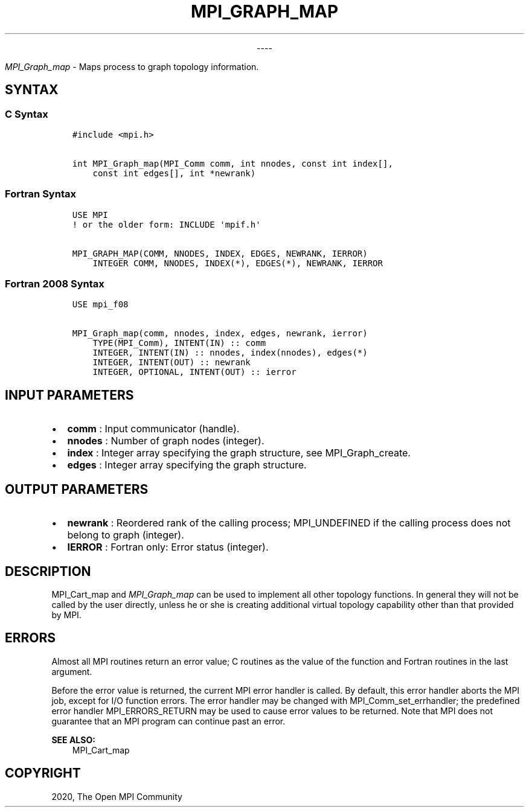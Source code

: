 .\" Man page generated from reStructuredText.
.
.TH "MPI_GRAPH_MAP" "3" "Jan 03, 2022" "" "Open MPI"
.
.nr rst2man-indent-level 0
.
.de1 rstReportMargin
\\$1 \\n[an-margin]
level \\n[rst2man-indent-level]
level margin: \\n[rst2man-indent\\n[rst2man-indent-level]]
-
\\n[rst2man-indent0]
\\n[rst2man-indent1]
\\n[rst2man-indent2]
..
.de1 INDENT
.\" .rstReportMargin pre:
. RS \\$1
. nr rst2man-indent\\n[rst2man-indent-level] \\n[an-margin]
. nr rst2man-indent-level +1
.\" .rstReportMargin post:
..
.de UNINDENT
. RE
.\" indent \\n[an-margin]
.\" old: \\n[rst2man-indent\\n[rst2man-indent-level]]
.nr rst2man-indent-level -1
.\" new: \\n[rst2man-indent\\n[rst2man-indent-level]]
.in \\n[rst2man-indent\\n[rst2man-indent-level]]u
..

.sp
.ce
----

.ce 0
.sp
.sp
\fI\%MPI_Graph_map\fP \- Maps process to graph topology information.
.SH SYNTAX
.SS C Syntax
.INDENT 0.0
.INDENT 3.5
.sp
.nf
.ft C
#include <mpi.h>

int MPI_Graph_map(MPI_Comm comm, int nnodes, const int index[],
    const int edges[], int *newrank)
.ft P
.fi
.UNINDENT
.UNINDENT
.SS Fortran Syntax
.INDENT 0.0
.INDENT 3.5
.sp
.nf
.ft C
USE MPI
! or the older form: INCLUDE \(aqmpif.h\(aq

MPI_GRAPH_MAP(COMM, NNODES, INDEX, EDGES, NEWRANK, IERROR)
    INTEGER COMM, NNODES, INDEX(*), EDGES(*), NEWRANK, IERROR
.ft P
.fi
.UNINDENT
.UNINDENT
.SS Fortran 2008 Syntax
.INDENT 0.0
.INDENT 3.5
.sp
.nf
.ft C
USE mpi_f08

MPI_Graph_map(comm, nnodes, index, edges, newrank, ierror)
    TYPE(MPI_Comm), INTENT(IN) :: comm
    INTEGER, INTENT(IN) :: nnodes, index(nnodes), edges(*)
    INTEGER, INTENT(OUT) :: newrank
    INTEGER, OPTIONAL, INTENT(OUT) :: ierror
.ft P
.fi
.UNINDENT
.UNINDENT
.SH INPUT PARAMETERS
.INDENT 0.0
.IP \(bu 2
\fBcomm\fP : Input communicator (handle).
.IP \(bu 2
\fBnnodes\fP : Number of graph nodes (integer).
.IP \(bu 2
\fBindex\fP : Integer array specifying the graph structure, see
MPI_Graph_create\&.
.IP \(bu 2
\fBedges\fP : Integer array specifying the graph structure.
.UNINDENT
.SH OUTPUT PARAMETERS
.INDENT 0.0
.IP \(bu 2
\fBnewrank\fP : Reordered rank of the calling process; MPI_UNDEFINED if
the calling process does not belong to graph (integer).
.IP \(bu 2
\fBIERROR\fP : Fortran only: Error status (integer).
.UNINDENT
.SH DESCRIPTION
.sp
MPI_Cart_map and \fI\%MPI_Graph_map\fP can be used to implement all
other topology functions. In general they will not be called by the user
directly, unless he or she is creating additional virtual topology
capability other than that provided by MPI.
.SH ERRORS
.sp
Almost all MPI routines return an error value; C routines as the value
of the function and Fortran routines in the last argument.
.sp
Before the error value is returned, the current MPI error handler is
called. By default, this error handler aborts the MPI job, except for
I/O function errors. The error handler may be changed with
MPI_Comm_set_errhandler; the predefined error handler
MPI_ERRORS_RETURN may be used to cause error values to be returned.
Note that MPI does not guarantee that an MPI program can continue past
an error.
.sp
\fBSEE ALSO:\fP
.INDENT 0.0
.INDENT 3.5
MPI_Cart_map
.UNINDENT
.UNINDENT
.SH COPYRIGHT
2020, The Open MPI Community
.\" Generated by docutils manpage writer.
.
